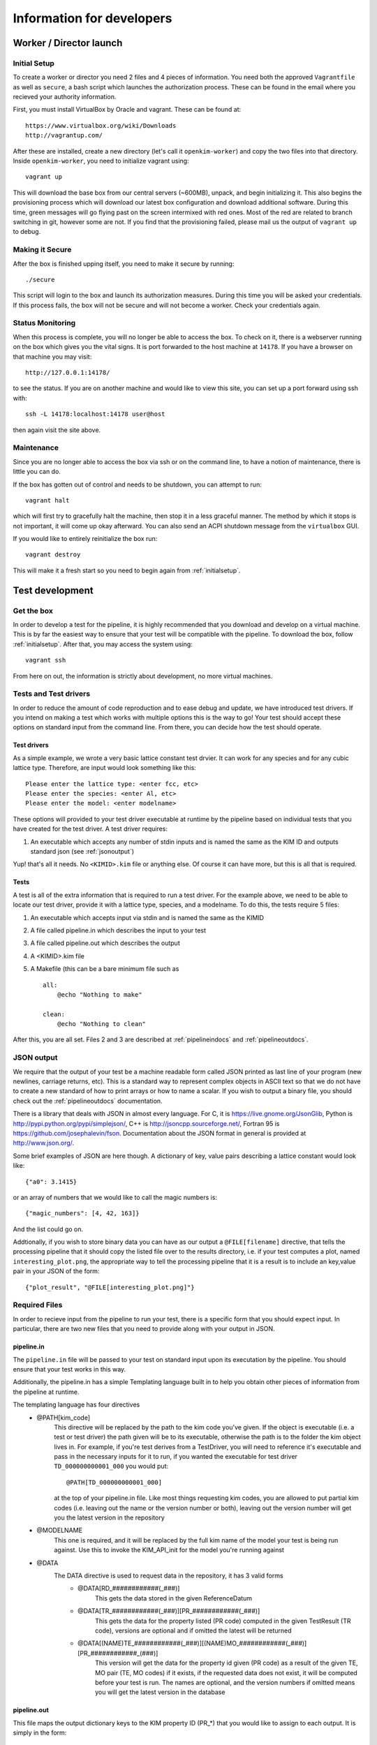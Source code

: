 Information for developers
==========================


Worker / Director launch
------------------------

.. _initialsetup: 

Initial Setup
^^^^^^^^^^^^^
To create a worker or director you need 2 files and 4 pieces of information.
You need both the approved ``Vagrantfile`` as well as ``secure``, a bash
script which launches the authorization process.  These can be found in
the email where you recieved your authority information.

First, you must install VirtualBox by Oracle and vagrant.  These can be found
at::

    https://www.virtualbox.org/wiki/Downloads
    http://vagrantup.com/

After these are installed, create a new directory (let's call it ``openkim-worker``) and copy the two files
into that directory.  Inside ``openkim-worker``, you need to initialize vagrant using::

    vagrant up

This will download the base box from our central servers (~600MB), unpack, and begin initializing it.
This also begins the provisioning process which will download our latest box configuration 
and download additional software.  During this time, green messages will go flying past on the
screen intermixed with red ones.  Most of the red are related to branch switching in git, however
some are not.  If you find that the provisioning failed, please mail us the output of ``vagrant up`` 
to debug.


Making it Secure
^^^^^^^^^^^^^^^^
After the box is finished upping itself, you need to make it secure by running::

    ./secure

This script will login to the box and launch its authorization measures.  During this time you
will be asked your credentials.  If this process fails, the box will not be secure and
will not become a worker.  Check your credentials again.


Status Monitoring
^^^^^^^^^^^^^^^^^
When this process is complete, you will no longer be able to access the box.  To check on it, there
is a webserver running on the box which gives you the vital signs.  It is port forwarded to the host 
machine at ``14178``.  If you have a browser on that machine you may visit::

    http://127.0.0.1:14178/

to see the status.  If you are on another machine and would like to view this site, you can set
up a port forward using ssh with::

    ssh -L 14178:localhost:14178 user@host 

then again visit the site above.  


Maintenance
^^^^^^^^^^^
Since you are no longer able to access the box via ssh or on the command line, to 
have a notion of maintenance, there is little you can do.  

If the box has gotten out of control and needs to be shutdown, you can attempt to run::

    vagrant halt

which will first try to gracefully halt the machine, then stop it in a less graceful manner.
The method by which it stops is not important, it will come up okay afterward.  You can
also send an ACPI shutdown message from the ``virtualbox`` GUI.

If you would like to entirely reinitialize the box run::

    vagrant destroy

This will make it a fresh start so you need to begin again from :ref:`initialsetup`.

.. _testdev:

Test development
----------------

Get the box
^^^^^^^^^^^
In order to develop a test for the pipeline, it is highly recommended that you download
and develop on a virtual machine.  This is by far the easiest way to ensure that
your test will be compatible with the pipeline.  To download the box, follow
:ref:`initialsetup`.  After that, you may access the system using::

    vagrant ssh

From here on out, the information is strictly about development, no more virtual machines.


Tests and Test drivers
^^^^^^^^^^^^^^^^^^^^^^
In order to reduce the amount of code reproduction and to ease debug and update, we have
introduced test drivers.  If you intend on making a test which works with multiple options
this is the way to go!  Your test should accept these options on standard input from the 
command line.  From there, you can decide how the test should operate.  

Test drivers
""""""""""""
As a simple example, we wrote a very basic lattice constant test drvier.  It can work for any
species and for any cubic lattice type.  Therefore, are input would look something like
this::

    Please enter the lattice type: <enter fcc, etc>
    Please enter the species: <enter Al, etc>
    Please enter the model: <enter modelname>

These options will provided to your test driver executable at runtime by the pipeline 
based on individual tests that you have created for the test driver.  A test driver 
requires:

1. An executable which accepts any number of stdin inputs and is named the same as the KIM ID and outputs standard json (see :ref:`jsonoutput`)

Yup! that's all it needs.  No ``<KIMID>.kim`` file or anything else.  Of course it can 
have more, but this is all that is required.

.. _desctests:

Tests
"""""
A test is all of the extra information that is required to run a test driver.  For the example
above, we need to be able to locate our test driver, provide it with a lattice type, species,
and a modelname.  To do this, the tests require 5 files:

1. An executable which accepts input via stdin and is named the same as the KIMID
2. A file called pipeline.in which describes the input to your test
3. A file called pipeline.out which describes the output
4. A <KIMID>.kim file
5. A Makefile (this can be a bare minimum file such as ::

    all:
        @echo "Nothing to make"
    
    clean:
        @echo "Nothing to clean"

After this, you are all set.  Files 2 and 3 are described at :ref:`pipelineindocs` and :ref:`pipelineoutdocs`. 


.. _jsonoutput:

JSON output
^^^^^^^^^^^
We require that the output of your test be a machine readable form called JSON printed as 
last line of your program (new newlines, carriage returns, etc).  This is a standard way to
represent complex objects in ASCII text so that we do not have to create a new standard
of how to print arrays or how to name a scalar.  If you wish to output a binary file, you should check
out the :ref:`pipelineoutdocs` documentation.

There is a library that deals with JSON in almost every language.  For C, it is https://live.gnome.org/JsonGlib,
Python is http://pypi.python.org/pypi/simplejson/, C++ is http://jsoncpp.sourceforge.net/, Fortran 95 is https://github.com/josephalevin/fson.  Documentation about the JSON format in general is provided at http://www.json.org/.  

Some brief examples of JSON are here though.  A dictionary of key, value pairs describing a lattice 
constant would look like::

    {"a0": 3.1415} 

or an array of numbers that we would like to call the magic numbers is::

    {"magic_numbers": [4, 42, 163]}

And the list could go on.

Addtionally, if you wish to store binary data you can have as our output a ``@FILE[filename]`` directive, that tells the processing pipeline that it should copy the listed file over to the
results directory, i.e. if your test computes a plot, named ``interesting_plot.png``, the appropriate way to tell the processing pipeline that it is a result is to include an key,value pair in your JSON of the form::

    {"plot_result", "@FILE[interesting_plot.png]"}

Required Files
^^^^^^^^^^^^^^
In order to recieve input from the pipeline to run your test, there is a specific form that 
you should expect input.  In particular, there are two new files that you need to provide
along with your output in JSON. 


.. _pipelineindocs:

pipeline.in
"""""""""""

The ``pipeline.in`` file will be passed to your test on standard input upon its executation by the pipeline.  You should ensure that your test works in this way.

Additionally, the pipeline.in has a simple Templating language built in to help you obtain other pieces of information from the pipeline at runtime.

The templating language has four directives
 * @PATH[kim_code]
    This directive will be replaced by the path to the kim code you've given.  If the object is executable (i.e. a test or test driver) the path given will be to its executable,
    otherwise the path is to the folder the kim object lives in. For example, if you're test derives from a TestDriver, you will need to reference it's executable and pass in the
    necessary inputs for it to run, if you wanted the executable for test driver ``TD_000000000001_000`` you would put::
        
        @PATH[TD_000000000001_000]

    at the top of your pipeline.in file.  Like most things requesting kim codes, you are allowed to put partial kim codes (i.e. leaving out the name or the version number or both), leaving out the version number
    will get you the latest version in the repository

 * @MODELNAME
    This one is required, and it will be replaced by the full kim name of the model your test is being run against.  Use this to invoke the KIM_API_init for the model you're running against

 * @DATA
    The DATA directive is used to request data in the repository, it has 3 valid forms
     * @DATA[RD_############(_###)]
        This gets the data stored in the given ReferenceDatum
     * @DATA[TR_############(_###)][PR_############(_###)]
        This gets the data for the property listed (PR code) computed in the given TestResult (TR code), versions are optional and if omitted the latest will be returned
     * @DATA[(NAME)TE_############(_###)][(NAME)MO_############(_###)][PR_############_(###)]
        This version will get the data for the property id given (PR code) as a result of the given TE, MO pair (TE, MO codes) if it exists, if the requested data does not exist, it will be computed before your test is run.
        The names are optional, and the version numbers if omitted means you will get the latest version in the database


.. _pipelineoutdocs:

pipeline.out
""""""""""""
This file maps the output dictionary keys to the KIM property ID (PR_*) that you would
like to assign to each output.  It is simply in the form::

    key_name1 : PR_###########1_###
    key_name2 : PR_###########2_###

and so on.  This is the simpler of the two pipeline files.

If you omit Property kim codes for some of your results, they will be stored, but people will not be able to associate your output across different tests.

A brief example
^^^^^^^^^^^^^^^
Let's pretend we have an executable that computes the energy of a cluster of atoms given
by a configuration file that lives with the executable.  The test driver is called
``energy__TD_000000000000_000`` because we were able to secure a special KIM code for 
this exercise.  In the directory ``td/energy__TD_000000000000_000``, we have the files::

    > ls -l energy__TD_000000000000_000
    rw-r--r-- 1 vagrant vagrant configuration.dat
    rwxr--r-- 1 vagrant vagrant energy__TD_000000000000_000

The executable takes a number of command line arguments.  In particular, when it is 
run, the user is prompted for the following information::

    > ./energy__TD_000000000000_000
    Please enter the species: Ar
    Please enter the modelname: ex_model_Ar_P_LJ

After this is entered, it loads the configuration file and calculates the energy.  As 
specified above, the last line of the output is a JSON string which is a dictionary
of output names and their values.  The full output of our sample program looks like 
this::

    Calculating energy of Ar atoms using ex_model_Ar_P_LJ using configuration.dat...
    Loading configuration...
    Successful completion, saving
    {"total_energy": -1.9711}

Notice the last line again is JSON, but all of the other lines can be whatever you please.

Now, the problem is: "How does our test driver get a species with which to run?"  We need to
create a test that knows these sorts of things.  We will name it in relation to our
base test driver and call it ``energyAr__TE_000000000000_000``.  Again, the KIM code we
recieved for our test is quite special.  This test is very simple, it will run the test driver
and provide the option ``Ar`` where appropriate.  We need 5 files for our test, they are::

    > ls te/energyAr__TE_000000000000_000   
    energyAr__TE_000000000000_000 energyAr__TE_000000000000_000.kim Makefile
    pipeline.in p  pipeline.out

The contents of ``pipeline.in`` are::

    @PATH[energy__TD_000000000000_000]
    Ar
    @MODELNAME

The first line is going to be parsed by the pipeline so we can find the path of our test driver
executable in the pipeline system.  The second two lines are in response to the test drivers questions. 
Again, ``@MODLENAME`` is filled in by the pipeline
when it is run.  In ``pipeline.out`` we find the lines::

    total_energy : PR_000000000000_000

where the property KIM code is the one we recieved from the website for our specific property
the we are returning.  This tells the pipeline how to map your output.  The .kim file specifies
what requirements your test driver has when run with these arguments, it won't be listed here.
The ``Makefile`` can be as blank as possible (see :ref:`desctests`) as we will be using a 
bash script as our main executable and it doesn't need to be made.  Finally, our bash 
script runs the path as returned by the ``@PATH`` directive and then simply passes along 
stdin input to our test driver.  The contents of this file are::

    #!/bin/bash -e
    read -p "enter test driver: " TESTDRIVER
    read -p "enter species: " SPECIES
    read -p "enter model name: " MODELNAME

    echo -e "$SPECIES\n$MODELNAME" | $TESTDRIVER 

There we have our simple test.  If we wanted to make more tests, we would need to change
the name of folder, executable, and kim file.  Then we could change the species name
in ``pipeline.in``. 

 

Install your test
^^^^^^^^^^^^^^^^^
The working directory for the models and tests is not the standard ``KIM_API/TESTs`` etc.
Instead, we have migrated these to the directory as defined in the environment variable
``KIM_REPOSITORY_DIR`` which has several subdirectories.  You are most concerned with
``te`` and ``td`` which are the tests and test drivers.  

You should copy your test driver to a directory in ``td`` with the same name as your executable,
and copy each of your tests to ``te`` in directories that are named the same as the tests.


Debugging
^^^^^^^^^
After you have installed the tests, you should debug them by trying to run them through the pipeline.
If they require data from another test to complete properly, you need to file it in at this
time as your box will not have a network connection to the secure repository.

You should now attempt to run your test by doing::

    cd /home/vagrant/openkim-pipeline/
    python debugtest.py <testname>

This will attempt to run your test and inform you of any problems that it encountered.  You can
then to debug your test.

.. todo:: create the debugdeveloper.py script which finds all matches and runs them for one test
.. todo:: provide a method to get a sample repository into the boxes to start with

Model development
-----------------
Nothing special needs to be done here.  It works naturally with the KIM API.

